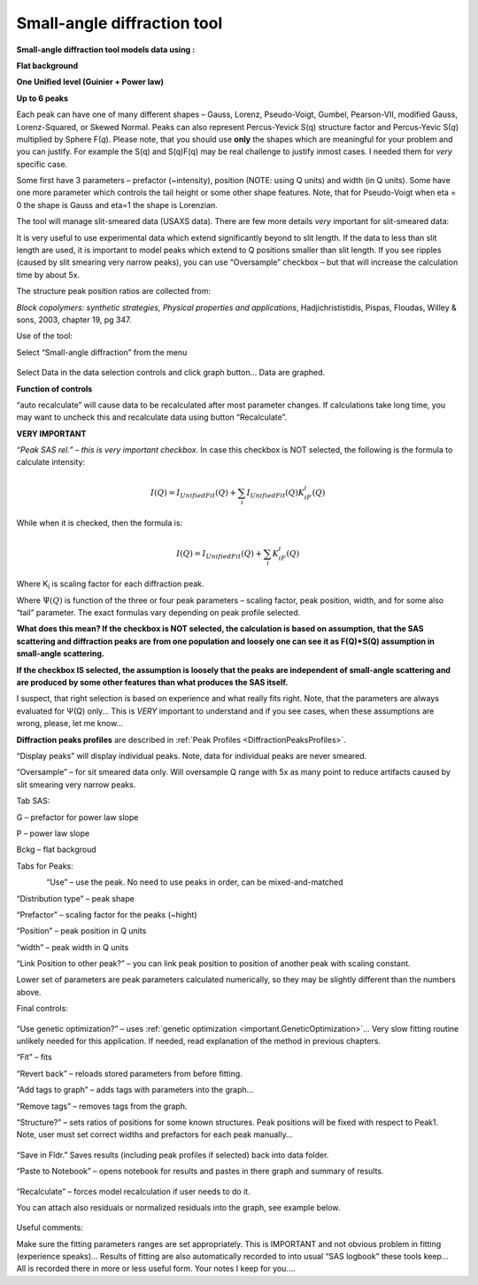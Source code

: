 .. _model.small_angle_diffraction:

.. index::
     model; small-angle diffraction

Small-angle diffraction tool
============================

**Small-angle diffraction tool models data using :**

**Flat background**

**One Unified level (Guinier + Power law)**

**Up to 6 peaks**

Each peak can have one of many different shapes – Gauss, Lorenz, Pseudo-Voigt, Gumbel, Pearson-VII, modified Gauss, Lorenz-Squared, or Skewed Normal. Peaks can also represent Percus-Yevick S(q) structure factor and Percus-Yevic S(\ *q*) multiplied by Sphere F(\ *q*). Please note, that you should use **only** the shapes which are meaningful for your problem and you can justify. For example the S(q) and S(q)F(q) may be real challenge to justify inmost cases. I needed them for *very* specific case.

Some first have 3 parameters – prefactor (~intensity), position (NOTE: using Q units) and width (in Q units). Some have one more parameter which controls the tail height or some other shape features. Note, that for Pseudo-Voigt when eta = 0 the shape is Gauss and eta=1 the shape is Lorenzian.

The tool will manage slit-smeared data (USAXS data). There are few more details *very* important for slit-smeared data:

It is very useful to use experimental data which extend significantly beyond to slit length. If the data to less than slit length are used, it is important to model peaks which extend to Q positions smaller than slit length. If you see ripples (caused by slit smearing very narrow peaks), you can use “Oversample” checkbox – but that will increase the calculation time by about 5x.

The structure peak position ratios are collected from:

*Block copolymers: synthetic strategies, Physical properties and applications*, Hadjichrististidis, Pispas, Floudas, Willey & sons, 2003, chapter 19, pg 347.

Use of the tool:

Select “Small-angle diffraction” from the menu

.. figure:: media/SmallAngleDiffraction1.png
   :align: center
   :width: 100%


Select Data in the data selection controls and click graph button… Data
are graphed.

**Function of controls**

“auto recalculate” will cause data to be recalculated after most
parameter changes. If calculations take long time, you may want to
uncheck this and recalculate data using button “Recalculate”.

**VERY IMPORTANT**

*“Peak SAS rel.” – this is very important checkbox*. In case this
checkbox is NOT selected, the following is the formula to calculate
intensity:

.. math::

    I(Q)=I_{UnifiedFit}(Q)+ \sum_{i}I_{UnifiedFit}(Q)K_iF_i(Q)

While when it is checked, then the formula is:

.. math::

    I(Q)=I_{UnifiedFit}(Q)+ \sum_{i}K_iF_i(Q)


Where K\ :sub:`i` is scaling factor for each diffraction peak.

Where :math:`\Psi (Q)` is function of the three or four peak parameters – scaling factor, peak position, width, and for some also “tail” parameter. The exact formulas vary depending on peak profile selected.

**What does this mean? If the checkbox is NOT selected, the calculation is based on assumption, that the SAS scattering and diffraction peaks are from one population and loosely one can see it as F(Q)\*S(Q) assumption in small-angle scattering.**

**If the checkbox IS selected, the assumption is loosely that the peaks are independent of small-angle scattering and are produced by some other features than what produces the SAS itself.**

I suspect, that right selection is based on experience and what really fits right. Note, that the parameters are always evaluated for Ψ(Q) only… This is *VERY* important to understand and if you see cases, when these assumptions are wrong, please, let me know…

**Diffraction peaks profiles** are described in :ref:`Peak Profiles <DiffractionPeaksProfiles>`.

“Display peaks” will display individual peaks. Note, data for individual peaks are never smeared.

“Oversample” – for sit smeared data only. Will oversample Q range with 5x as many point to reduce artifacts caused by slit smearing very narrow
peaks.

Tab SAS:

G – prefactor for power law slope

P – power law slope

Bckg – flat backgroud

Tabs for Peaks:

.. figure:: media/SmallAngleDiffraction16.png
   :align: left
   :width: 300


“Use” – use the peak. No need to use peaks in order, can be mixed-and-matched

“Distribution type” – peak shape

“Prefactor” – scaling factor for the peaks (~hight)

“Position” – peak position in Q units

“width” – peak width in Q units

“Link Position to other peak?” – you can link peak position to position of another peak with scaling constant.

Lower set of parameters are peak parameters calculated numerically, so they may be slightly different than the numbers above.

Final controls:

.. figure:: media/SmallAngleDiffraction17.png
   :align: center
   :width: 380px


“Use genetic optimization?” – uses :ref:`genetic optimization <important.GeneticOptimization>`… Very slow fitting routine unlikely needed for this application. If needed, read explanation of the method in previous chapters.

“Fit” – fits

“Revert back” – reloads stored parameters from before fitting.

“Add tags to graph” – adds tags with parameters into the graph…

“Remove tags” – removes tags from the graph.

“Structure?” – sets ratios of positions for some known structures. Peak positions will be fixed with respect to Peak1. Note, user must set correct widths and prefactors for each peak manually…

.. figure:: media/SmallAngleDiffraction18.png
   :align: center
   :width: 75%


“Save in Fldr.” Saves results (including peak profiles if selected) back into data folder.

“Paste to Notebook” – opens notebook for results and pastes in there graph and summary of results.

.. figure:: media/SmallAngleDiffraction19.png
   :align: center
   :width: 90%


“Recalculate” – forces model recalculation if user needs to do it.

You can attach also residuals or normalized residuals into the graph, see example below.

.. figure:: media/SmallAngleDiffraction20.png
   :align: center
   :width: 90%


Useful comments:

Make sure the fitting parameters ranges are set appropriately. This is IMPORTANT and not obvious problem in fitting (experience speaks)… Results of fitting are also automatically recorded to into usual “SAS logbook” these tools keep… All is recorded there in more or less useful form. Your notes I keep for you....
